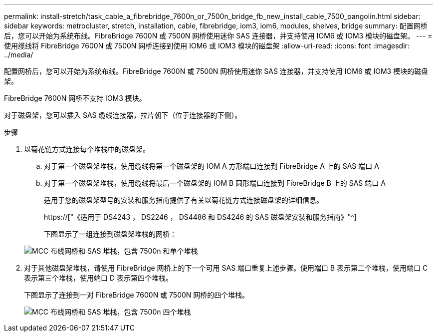 ---
permalink: install-stretch/task_cable_a_fibrebridge_7600n_or_7500n_bridge_fb_new_install_cable_7500_pangolin.html 
sidebar: sidebar 
keywords: metrocluster, stretch, installation, cable, fibrebridge, iom3, iom6, modules, shelves, bridge 
summary: 配置网桥后，您可以开始为系统布线。FibreBridge 7600N 或 7500N 网桥使用迷你 SAS 连接器，并支持使用 IOM6 或 IOM3 模块的磁盘架。 
---
= 使用缆线将 FibreBridge 7600N 或 7500N 网桥连接到使用 IOM6 或 IOM3 模块的磁盘架
:allow-uri-read: 
:icons: font
:imagesdir: ../media/


[role="lead"]
配置网桥后，您可以开始为系统布线。FibreBridge 7600N 或 7500N 网桥使用迷你 SAS 连接器，并支持使用 IOM6 或 IOM3 模块的磁盘架。

FibreBridge 7600N 网桥不支持 IOM3 模块。

对于磁盘架，您可以插入 SAS 缆线连接器，拉片朝下（位于连接器的下侧）。

.步骤
. 以菊花链方式连接每个堆栈中的磁盘架。
+
.. 对于第一个磁盘架堆栈，使用缆线将第一个磁盘架的 IOM A 方形端口连接到 FibreBridge A 上的 SAS 端口 A
.. 对于第一个磁盘架堆栈，使用缆线将最后一个磁盘架的 IOM B 圆形端口连接到 FibreBridge B 上的 SAS 端口 A
+
适用于您的磁盘架型号的安装和服务指南提供了有关以菊花链方式连接磁盘架的详细信息。

+
https://["《适用于 DS4243 ， DS2246 ， DS4486 和 DS4246 的 SAS 磁盘架安装和服务指南》"^]

+
下图显示了一组连接到磁盘架堆栈的网桥：

+
image::../media/mcc_cabling_bridge_and_sas_stack_with_7500n_and_single_stack.gif[MCC 布线网桥和 SAS 堆栈，包含 7500n 和单个堆栈]



. 对于其他磁盘架堆栈，请使用 FibreBridge 网桥上的下一个可用 SAS 端口重复上述步骤。使用端口 B 表示第二个堆栈，使用端口 C 表示第三个堆栈，使用端口 D 表示第四个堆栈。
+
下图显示了连接到一对 FibreBridge 7600N 或 7500N 网桥的四个堆栈。

+
image::../media/mcc_cabling_bridge_and_sas_stack_with_7500n_four_stacks.gif[MCC 布线网桥和 SAS 堆栈，包含 7500n 四个堆栈]


